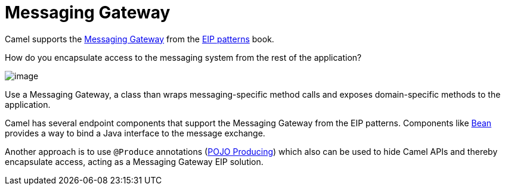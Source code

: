 = Messaging Gateway

Camel supports the
https://www.enterpriseintegrationpatterns.com/patterns/messaging/MessagingGateway.html[Messaging Gateway]
from the xref:enterprise-integration-patterns.adoc[EIP patterns] book.

How do you encapsulate access to the messaging system from the rest of the application?

image::eip/MessagingGatewaySolution.gif[image]

Use a Messaging Gateway, a class than wraps messaging-specific method calls and exposes domain-specific methods to the application.

Camel has several endpoint components that support the Messaging Gateway from the EIP patterns.
Components like xref:ROOT:bean-component.adoc[Bean] provides a way to bind a Java interface to the message exchange.

Another approach is to use `@Produce` annotations (xref:manual::pojo-producing.adoc[POJO Producing])
which also can be used to hide Camel APIs and thereby encapsulate access, acting as a Messaging Gateway EIP solution.
